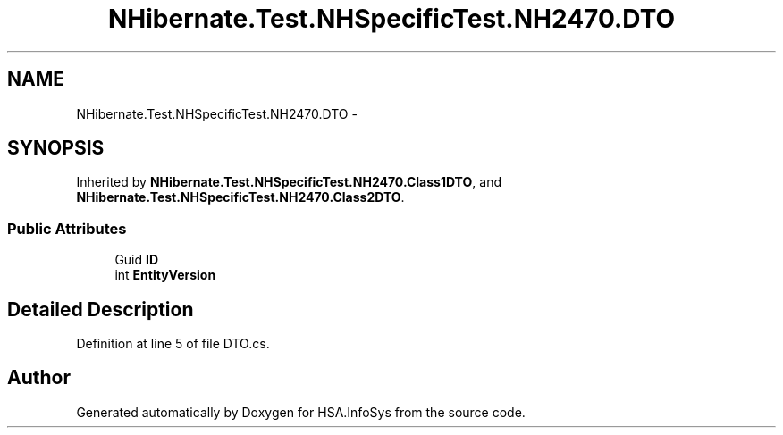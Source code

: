 .TH "NHibernate.Test.NHSpecificTest.NH2470.DTO" 3 "Fri Jul 5 2013" "Version 1.0" "HSA.InfoSys" \" -*- nroff -*-
.ad l
.nh
.SH NAME
NHibernate.Test.NHSpecificTest.NH2470.DTO \- 
.SH SYNOPSIS
.br
.PP
.PP
Inherited by \fBNHibernate\&.Test\&.NHSpecificTest\&.NH2470\&.Class1DTO\fP, and \fBNHibernate\&.Test\&.NHSpecificTest\&.NH2470\&.Class2DTO\fP\&.
.SS "Public Attributes"

.in +1c
.ti -1c
.RI "Guid \fBID\fP"
.br
.ti -1c
.RI "int \fBEntityVersion\fP"
.br
.in -1c
.SH "Detailed Description"
.PP 
Definition at line 5 of file DTO\&.cs\&.

.SH "Author"
.PP 
Generated automatically by Doxygen for HSA\&.InfoSys from the source code\&.
